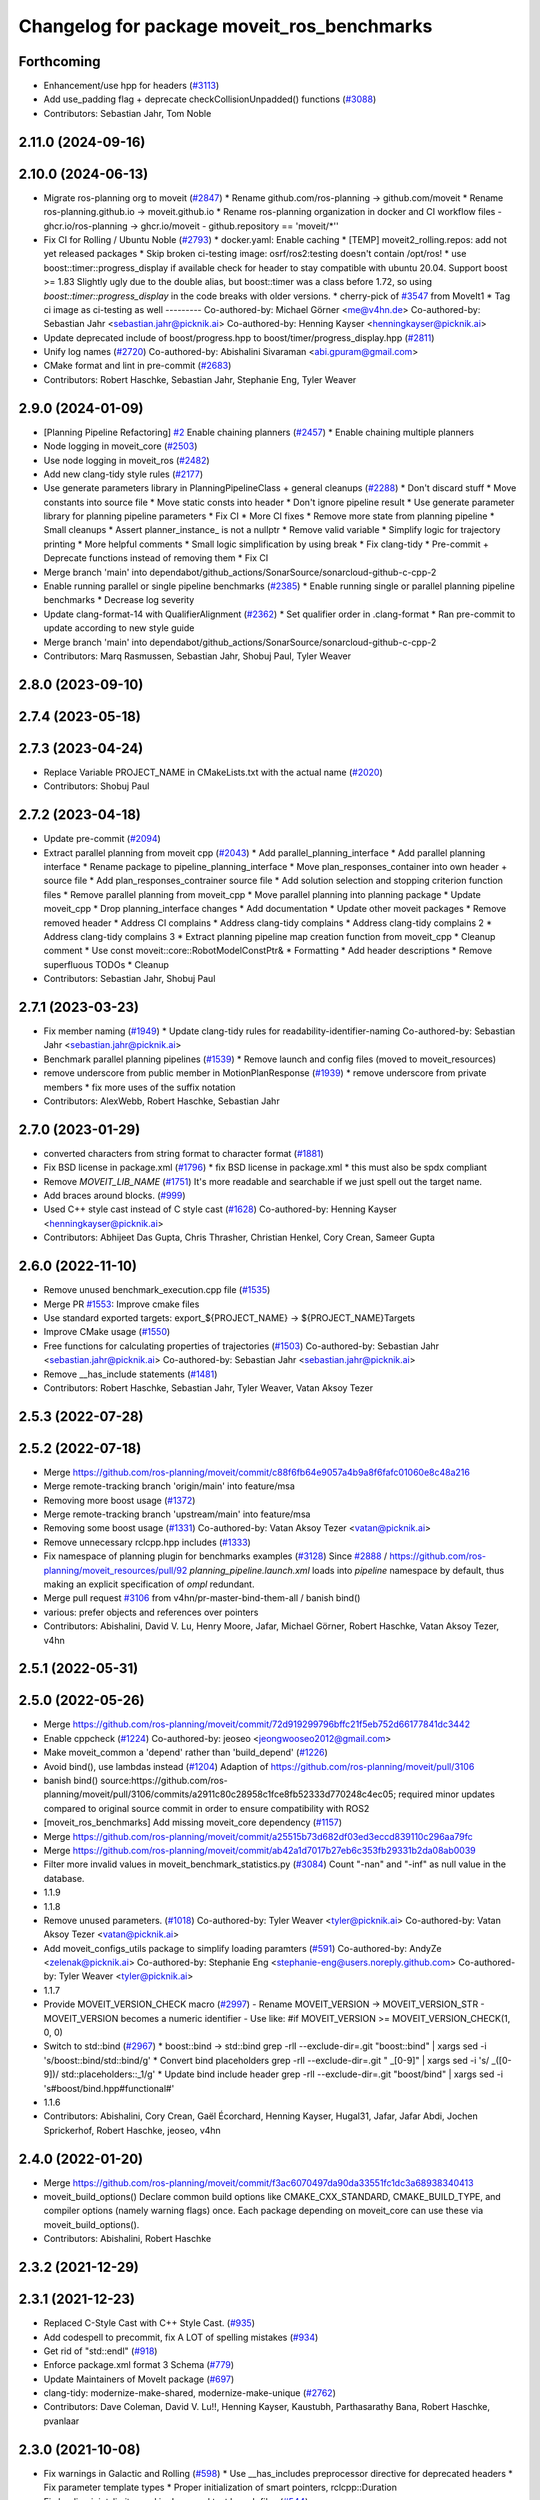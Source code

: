 ^^^^^^^^^^^^^^^^^^^^^^^^^^^^^^^^^^^^^^^^^^^
Changelog for package moveit_ros_benchmarks
^^^^^^^^^^^^^^^^^^^^^^^^^^^^^^^^^^^^^^^^^^^

Forthcoming
-----------
* Enhancement/use hpp for headers (`#3113 <https://github.com/ros-planning/moveit2/issues/3113>`_)
* Add use_padding flag + deprecate checkCollisionUnpadded() functions (`#3088 <https://github.com/ros-planning/moveit2/issues/3088>`_)
* Contributors: Sebastian Jahr, Tom Noble

2.11.0 (2024-09-16)
-------------------

2.10.0 (2024-06-13)
-------------------
* Migrate ros-planning org to moveit (`#2847 <https://github.com/moveit/moveit2/issues/2847>`_)
  * Rename github.com/ros-planning -> github.com/moveit
  * Rename ros-planning.github.io -> moveit.github.io
  * Rename ros-planning organization in docker and CI workflow files
  - ghcr.io/ros-planning -> ghcr.io/moveit
  - github.repository == 'moveit/*''
* Fix CI for Rolling / Ubuntu Noble (`#2793 <https://github.com/moveit/moveit2/issues/2793>`_)
  * docker.yaml: Enable caching
  * [TEMP] moveit2_rolling.repos: add not yet released packages
  * Skip broken ci-testing image: osrf/ros2:testing doesn't contain /opt/ros!
  * use boost::timer::progress_display if available
  check for header to stay compatible with ubuntu 20.04.
  Support boost >= 1.83
  Slightly ugly due to the double alias, but boost::timer was a class
  before 1.72, so using `boost::timer::progress_display` in the code
  breaks with older versions.
  * cherry-pick of `#3547 <https://github.com/moveit/moveit2/issues/3547>`_ from MoveIt1
  * Tag ci image as ci-testing as well
  ---------
  Co-authored-by: Michael Görner <me@v4hn.de>
  Co-authored-by: Sebastian Jahr <sebastian.jahr@picknik.ai>
  Co-authored-by: Henning Kayser <henningkayser@picknik.ai>
* Update deprecated include of boost/progress.hpp to boost/timer/progress_display.hpp (`#2811 <https://github.com/moveit/moveit2/issues/2811>`_)
* Unify log names (`#2720 <https://github.com/moveit/moveit2/issues/2720>`_)
  Co-authored-by: Abishalini Sivaraman <abi.gpuram@gmail.com>
* CMake format and lint in pre-commit (`#2683 <https://github.com/moveit/moveit2/issues/2683>`_)
* Contributors: Robert Haschke, Sebastian Jahr, Stephanie Eng, Tyler Weaver

2.9.0 (2024-01-09)
------------------
* [Planning Pipeline Refactoring] `#2 <https://github.com/ros-planning/moveit2/issues/2>`_ Enable chaining planners (`#2457 <https://github.com/ros-planning/moveit2/issues/2457>`_)
  * Enable chaining multiple planners
* Node logging in moveit_core (`#2503 <https://github.com/ros-planning/moveit2/issues/2503>`_)
* Use node logging in moveit_ros (`#2482 <https://github.com/ros-planning/moveit2/issues/2482>`_)
* Add new clang-tidy style rules (`#2177 <https://github.com/ros-planning/moveit2/issues/2177>`_)
* Use generate parameters library in PlanningPipelineClass + general cleanups (`#2288 <https://github.com/ros-planning/moveit2/issues/2288>`_)
  * Don't discard stuff
  * Move constants into source file
  * Move static consts into header
  * Don't ignore pipeline result
  * Use generate parameter library for planning pipeline parameters
  * Fix CI
  * More CI fixes
  * Remove more state from planning pipeline
  * Small cleanups
  * Assert planner_instance\_ is not a nullptr
  * Remove valid variable
  * Simplify logic for trajectory printing
  * More helpful comments
  * Small logic simplification by using break
  * Fix clang-tidy
  * Pre-commit + Deprecate functions instead of removing them
  * Fix CI
* Merge branch 'main' into dependabot/github_actions/SonarSource/sonarcloud-github-c-cpp-2
* Enable running parallel or single pipeline benchmarks (`#2385 <https://github.com/ros-planning/moveit2/issues/2385>`_)
  * Enable running single or parallel planning pipeline benchmarks
  * Decrease log severity
* Update clang-format-14 with QualifierAlignment (`#2362 <https://github.com/ros-planning/moveit2/issues/2362>`_)
  * Set qualifier order in .clang-format
  * Ran pre-commit to update according to new style guide
* Merge branch 'main' into dependabot/github_actions/SonarSource/sonarcloud-github-c-cpp-2
* Contributors: Marq Rasmussen, Sebastian Jahr, Shobuj Paul, Tyler Weaver

2.8.0 (2023-09-10)
------------------

2.7.4 (2023-05-18)
------------------

2.7.3 (2023-04-24)
------------------
* Replace Variable PROJECT_NAME in CMakeLists.txt with the actual name (`#2020 <https://github.com/ros-planning/moveit2/issues/2020>`_)
* Contributors: Shobuj Paul

2.7.2 (2023-04-18)
------------------
* Update pre-commit (`#2094 <https://github.com/ros-planning/moveit2/issues/2094>`_)
* Extract parallel planning from moveit cpp (`#2043 <https://github.com/ros-planning/moveit2/issues/2043>`_)
  * Add parallel_planning_interface
  * Add parallel planning interface
  * Rename package to pipeline_planning_interface
  * Move plan_responses_container into own header + source file
  * Add plan_responses_contrainer source file
  * Add solution selection and stopping criterion function files
  * Remove parallel planning from moveit_cpp
  * Move parallel planning into planning package
  * Update moveit_cpp
  * Drop planning_interface changes
  * Add documentation
  * Update other moveit packages
  * Remove removed header
  * Address CI complains
  * Address clang-tidy complains
  * Address clang-tidy complains 2
  * Address clang-tidy complains 3
  * Extract planning pipeline map creation function from moveit_cpp
  * Cleanup comment
  * Use const moveit::core::RobotModelConstPtr&
  * Formatting
  * Add header descriptions
  * Remove superfluous TODOs
  * Cleanup
* Contributors: Sebastian Jahr, Shobuj Paul

2.7.1 (2023-03-23)
------------------
* Fix member naming (`#1949 <https://github.com/ros-planning/moveit2/issues/1949>`_)
  * Update clang-tidy rules for readability-identifier-naming
  Co-authored-by: Sebastian Jahr <sebastian.jahr@picknik.ai>
* Benchmark parallel planning pipelines (`#1539 <https://github.com/ros-planning/moveit2/issues/1539>`_)
  * Remove launch and config files (moved to moveit_resources)
* remove underscore from public member in MotionPlanResponse (`#1939 <https://github.com/ros-planning/moveit2/issues/1939>`_)
  * remove underscore from private members
  * fix more uses of the suffix notation
* Contributors: AlexWebb, Robert Haschke, Sebastian Jahr

2.7.0 (2023-01-29)
------------------
* converted characters from string format to character format (`#1881 <https://github.com/ros-planning/moveit2/issues/1881>`_)
* Fix BSD license in package.xml (`#1796 <https://github.com/ros-planning/moveit2/issues/1796>`_)
  * fix BSD license in package.xml
  * this must also be spdx compliant
* Remove `MOVEIT_LIB_NAME` (`#1751 <https://github.com/ros-planning/moveit2/issues/1751>`_)
  It's more readable and searchable if we just spell out the target
  name.
* Add braces around blocks. (`#999 <https://github.com/ros-planning/moveit2/issues/999>`_)
* Used C++ style cast instead of C style cast  (`#1628 <https://github.com/ros-planning/moveit2/issues/1628>`_)
  Co-authored-by: Henning Kayser <henningkayser@picknik.ai>
* Contributors: Abhijeet Das Gupta, Chris Thrasher, Christian Henkel, Cory Crean, Sameer Gupta

2.6.0 (2022-11-10)
------------------
* Remove unused benchmark_execution.cpp file (`#1535 <https://github.com/ros-planning/moveit2/issues/1535>`_)
* Merge PR `#1553 <https://github.com/ros-planning/moveit2/issues/1553>`_: Improve cmake files
* Use standard exported targets: export\_${PROJECT_NAME} -> ${PROJECT_NAME}Targets
* Improve CMake usage (`#1550 <https://github.com/ros-planning/moveit2/issues/1550>`_)
* Free functions for calculating properties of trajectories (`#1503 <https://github.com/ros-planning/moveit2/issues/1503>`_)
  Co-authored-by: Sebastian Jahr <sebastian.jahr@picknik.ai>
  Co-authored-by: Sebastian Jahr <sebastian.jahr@picknik.ai>
* Remove __has_include statements (`#1481 <https://github.com/ros-planning/moveit2/issues/1481>`_)
* Contributors: Robert Haschke, Sebastian Jahr, Tyler Weaver, Vatan Aksoy Tezer

2.5.3 (2022-07-28)
------------------

2.5.2 (2022-07-18)
------------------
* Merge https://github.com/ros-planning/moveit/commit/c88f6fb64e9057a4b9a8f6fafc01060e8c48a216
* Merge remote-tracking branch 'origin/main' into feature/msa
* Removing more boost usage (`#1372 <https://github.com/ros-planning/moveit2/issues/1372>`_)
* Merge remote-tracking branch 'upstream/main' into feature/msa
* Removing some boost usage (`#1331 <https://github.com/ros-planning/moveit2/issues/1331>`_)
  Co-authored-by: Vatan Aksoy Tezer <vatan@picknik.ai>
* Remove unnecessary rclcpp.hpp includes (`#1333 <https://github.com/ros-planning/moveit2/issues/1333>`_)
* Fix namespace of planning plugin for benchmarks examples (`#3128 <https://github.com/ros-planning/moveit2/issues/3128>`_)
  Since `#2888 <https://github.com/ros-planning/moveit2/issues/2888>`_ / https://github.com/ros-planning/moveit_resources/pull/92
  `planning_pipeline.launch.xml` loads into `pipeline` namespace by default,
  thus making an explicit specification of `ompl` redundant.
* Merge pull request `#3106 <https://github.com/ros-planning/moveit2/issues/3106>`_ from v4hn/pr-master-bind-them-all / banish bind()
* various: prefer objects and references over pointers
* Contributors: Abishalini, David V. Lu, Henry Moore, Jafar, Michael Görner, Robert Haschke, Vatan Aksoy Tezer, v4hn

2.5.1 (2022-05-31)
------------------

2.5.0 (2022-05-26)
------------------
* Merge https://github.com/ros-planning/moveit/commit/72d919299796bffc21f5eb752d66177841dc3442
* Enable cppcheck (`#1224 <https://github.com/ros-planning/moveit2/issues/1224>`_)
  Co-authored-by: jeoseo <jeongwooseo2012@gmail.com>
* Make moveit_common a 'depend' rather than 'build_depend' (`#1226 <https://github.com/ros-planning/moveit2/issues/1226>`_)
* Avoid bind(), use lambdas instead (`#1204 <https://github.com/ros-planning/moveit2/issues/1204>`_)
  Adaption of https://github.com/ros-planning/moveit/pull/3106
* banish bind()
  source:https://github.com/ros-planning/moveit/pull/3106/commits/a2911c80c28958c1fce8fb52333d770248c4ec05; required minor updates compared to original source commit in order to ensure compatibility with ROS2
* [moveit_ros_benchmarks] Add missing moveit_core dependency (`#1157 <https://github.com/ros-planning/moveit2/issues/1157>`_)
* Merge https://github.com/ros-planning/moveit/commit/a25515b73d682df03ed3eccd839110c296aa79fc
* Merge https://github.com/ros-planning/moveit/commit/ab42a1d7017b27eb6c353fb29331b2da08ab0039
* Filter more invalid values in moveit_benchmark_statistics.py (`#3084 <https://github.com/ros-planning/moveit2/issues/3084>`_)
  Count "-nan" and "-inf" as null value in the database.
* 1.1.9
* 1.1.8
* Remove unused parameters. (`#1018 <https://github.com/ros-planning/moveit2/issues/1018>`_)
  Co-authored-by: Tyler Weaver <tyler@picknik.ai>
  Co-authored-by: Vatan Aksoy Tezer <vatan@picknik.ai>
* Add moveit_configs_utils package to simplify loading paramters (`#591 <https://github.com/ros-planning/moveit2/issues/591>`_)
  Co-authored-by: AndyZe <zelenak@picknik.ai>
  Co-authored-by: Stephanie Eng <stephanie-eng@users.noreply.github.com>
  Co-authored-by: Tyler Weaver <tyler@picknik.ai>
* 1.1.7
* Provide MOVEIT_VERSION_CHECK macro (`#2997 <https://github.com/ros-planning/moveit2/issues/2997>`_)
  - Rename MOVEIT_VERSION -> MOVEIT_VERSION_STR
  - MOVEIT_VERSION becomes a numeric identifier
  - Use like: #if MOVEIT_VERSION >= MOVEIT_VERSION_CHECK(1, 0, 0)
* Switch to std::bind (`#2967 <https://github.com/ros-planning/moveit2/issues/2967>`_)
  * boost::bind -> std::bind
  grep -rlI --exclude-dir=.git "boost::bind" | xargs sed -i 's/boost::bind/std::bind/g'
  * Convert bind placeholders
  grep -rlI --exclude-dir=.git " _[0-9]" | xargs sed -i 's/ _\([0-9]\)/ std::placeholders::_\1/g'
  * Update bind include header
  grep -rlI --exclude-dir=.git "boost/bind" | xargs sed -i 's#boost/bind.hpp#functional#'
* 1.1.6
* Contributors: Abishalini, Cory Crean, Gaël Écorchard, Henning Kayser, Hugal31, Jafar, Jafar Abdi, Jochen Sprickerhof, Robert Haschke, jeoseo, v4hn

2.4.0 (2022-01-20)
------------------
* Merge https://github.com/ros-planning/moveit/commit/f3ac6070497da90da33551fc1dc3a68938340413
* moveit_build_options()
  Declare common build options like CMAKE_CXX_STANDARD, CMAKE_BUILD_TYPE,
  and compiler options (namely warning flags) once.
  Each package depending on moveit_core can use these via moveit_build_options().
* Contributors: Abishalini, Robert Haschke

2.3.2 (2021-12-29)
------------------

2.3.1 (2021-12-23)
------------------
* Replaced C-Style Cast with C++ Style Cast. (`#935 <https://github.com/ros-planning/moveit2/issues/935>`_)
* Add codespell to precommit, fix A LOT of spelling mistakes (`#934 <https://github.com/ros-planning/moveit2/issues/934>`_)
* Get rid of "std::endl" (`#918 <https://github.com/ros-planning/moveit2/issues/918>`_)
* Enforce package.xml format 3 Schema (`#779 <https://github.com/ros-planning/moveit2/issues/779>`_)
* Update Maintainers of MoveIt package (`#697 <https://github.com/ros-planning/moveit2/issues/697>`_)
* clang-tidy: modernize-make-shared, modernize-make-unique (`#2762 <https://github.com/ros-planning/moveit/issues/2762>`_)
* Contributors: Dave Coleman, David V. Lu!!, Henning Kayser, Kaustubh, Parthasarathy Bana, Robert Haschke, pvanlaar

2.3.0 (2021-10-08)
------------------
* Fix warnings in Galactic and Rolling (`#598 <https://github.com/ros-planning/moveit2/issues/598>`_)
  * Use __has_includes preprocessor directive for deprecated headers
  * Fix parameter template types
  * Proper initialization of smart pointers, rclcpp::Duration
* Fix loading joint_limits.yaml in demo and test launch files (`#544 <https://github.com/ros-planning/moveit2/issues/544>`_)
* Fixes for Windows (`#530 <https://github.com/ros-planning/moveit2/issues/530>`_)
* Fix predefined poses benchmark example (`#2718 <https://github.com/ros-planning/moveit2/issues/2718>`_)
* Contributors: Akash, Captain Yoshi, Jafar Abdi, Vatan Aksoy Tezer, Nisala Kalupahana, Jorge Nicho, Henning Kayser, Tyler Weaver, Lior Lustgarten

2.2.1 (2021-07-12)
------------------

2.2.0 (2021-06-30)
------------------

2.1.4 (2021-05-31)
------------------

2.1.3 (2021-05-22)
------------------

2.1.2 (2021-04-20)
------------------
* Unify PickNik name in copyrights (`#419 <https://github.com/ros-planning/moveit2/issues/419>`_)
* Contributors: Tyler Weaver

2.1.1 (2021-04-12)
------------------
* Fix EXPORT install in CMake (`#372 <https://github.com/ros-planning/moveit2/issues/372>`_)
* Fix repo URLs in package.xml files
* Contributors: Henning Kayser, Tyler Weaver

2.1.0 (2020-11-23)
------------------
* [maint] Wrap common cmake code in 'moveit_package()' macro (`#285 <https://github.com/ros-planning/moveit2/issues/285>`_)
  * New moveit_package() macro for compile flags, Windows support etc
  * Add package 'moveit_common' as build dependency for moveit_package()
  * Added -Wno-overloaded-virtual compiler flag for moveit_ros_planners_ompl
* [ros2-migration] Enable warehouse in moveit_ros_benchmarks (`#301 <https://github.com/ros-planning/moveit2/issues/301>`_)
* [ros2-migration] Port moveit_ros_benchmarks to ROS 2 (`#225 <https://github.com/ros-planning/moveit2/issues/225>`_)
* Contributors: Lior Lustgarten, Yu Yan

1.1.1 (2020-10-13)
------------------
* [fix] python3 issues (`#2323 <https://github.com/ros-planning/moveit/issues/2323>`_)
* [maint] Cleanup MSA includes (`#2351 <https://github.com/ros-planning/moveit/issues/2351>`_)
* Contributors: Michael Görner, Robert Haschke

1.1.0 (2020-09-04)
------------------
* [feature] Benchmark combinations of predefined poses (`#1548 <https://github.com/ros-planning/moveit/issues/1548>`_)
* [feature] Support benchmarking of full planning pipelines (`#1531 <https://github.com/ros-planning/moveit/issues/1531>`_)
* [fix] Various fixes for upcoming Noetic release (`#2180 <https://github.com/ros-planning/moveit/issues/2180>`_)
* [fix] Fix plot details, correcting xlabels positions and cleaning the graph (`#1658 <https://github.com/ros-planning/moveit/issues/1658>`_) (`#1668 <https://github.com/ros-planning/moveit/issues/1668>`_)
* [maint] Optional cpp version setting (`#2166 <https://github.com/ros-planning/moveit/issues/2166>`_)
* [maint] clang-tidy fixes (`#2050 <https://github.com/ros-planning/moveit/issues/2050>`_, `#2004 <https://github.com/ros-planning/moveit/issues/2004>`_, `#1419 <https://github.com/ros-planning/moveit/issues/1419>`_)
* [maint] Fix usage of panda_moveit_config (`#1904 <https://github.com/ros-planning/moveit/issues/1904>`_)
* [maint] Replace namespaces robot_state and robot_model with moveit::core (`#1924 <https://github.com/ros-planning/moveit/issues/1924>`_)
* [maint] Fix compiler warnings (`#1773 <https://github.com/ros-planning/moveit/issues/1773>`_)
* [maint] Do not install helper scripts in global bin destination (`#1704 <https://github.com/ros-planning/moveit/issues/1704>`_)
* [maint] Cleanup launch + config files (`#1631 <https://github.com/ros-planning/moveit/issues/1631>`_)
* [maint] Switch from include guards to pragma once (`#1615 <https://github.com/ros-planning/moveit/issues/1615>`_)
* [maint] Remove ! from MoveIt name (`#1590 <https://github.com/ros-planning/moveit/issues/1590>`_)
* Contributors: Ayush Garg, Dave Coleman, Henning Kayser, Jonathan Binney, Mahmoud Ahmed Selim, Markus Vieth, Michael Görner, Robert Haschke, Sean Yen, Tyler Weaver, Yu, Yan

1.0.6 (2020-08-19)
------------------
* [maint] Adapt repository for splitted moveit_resources layout (`#2199 <https://github.com/ros-planning/moveit/issues/2199>`_)
* [maint] Migrate to clang-format-10, Fix warnings
* [maint] Optimize includes (`#2229 <https://github.com/ros-planning/moveit/issues/2229>`_)
* Contributors: Markus Vieth, Robert Haschke

1.0.5 (2020-07-08)
------------------

1.0.4 (2020-05-30)
------------------

1.0.3 (2020-04-26)
------------------
* [feature] MoveIt benchmark improvements (`#1510 <https://github.com/ros-planning/moveit/issues/1510>`_)
  * Add pseudo experiment all_experiments to allow comparing all entries
  * Expose loadBenchmarkQueryData() for setting up custom queries
  * Add benchmark entry for comparing the 'final' result trajectory
  * Add trajectory similarity function to measure repeatability
  * Address requested changes
  * Fill empty fields in all_experiments
  * Improve variable and function names
  * Add helper function computeTrajectoryDistance()
* [maint]   Apply clang-tidy fix to entire code base (`#1394 <https://github.com/ros-planning/moveit/issues/1394>`_)
* [maint]   Windows build fixes
  * Fix header inclusion and other MSVC build errors (`#1636 <https://github.com/ros-planning/moveit/issues/1636>`_)
  * Fix binary artifact install locations. (`#1575 <https://github.com/ros-planning/moveit/issues/1575>`_)
* [maint]   Use CMAKE_CXX_STANDARD to enforce c++14 (`#1607 <https://github.com/ros-planning/moveit/issues/1607>`_)
* Contributors: Henning Kayser, Michael Görner, Robert Haschke, Sean Yen, Yu, Yan

1.0.2 (2019-06-28)
------------------
* [maintenance] Removed unnecessary null pointer checks on deletion (`#1410 <https://github.com/ros-planning/moveit/issues/1410>`_)
* Contributors: Mahmoud Ahmed Selim

1.0.1 (2019-03-08)
------------------
* [improve] Apply clang tidy fix to entire code base (Part 1) (`#1366 <https://github.com/ros-planning/moveit/issues/1366>`_)
* Contributors: Robert Haschke, Yu, Yan

1.0.0 (2019-02-24)
------------------
* [fix] catkin_lint issues (`#1341 <https://github.com/ros-planning/moveit/issues/1341>`_)
* Contributors: Dave Coleman, Robert Haschke

0.10.8 (2018-12-24)
-------------------

0.10.7 (2018-12-13)
-------------------

0.10.6 (2018-12-09)
-------------------
* [maintenance] Replaced Eigen::Affine3d -> Eigen::Isometry3d (`#1096 <https://github.com/ros-planning/moveit/issues/1096>`_)
* Contributors: Robert Haschke

0.10.5 (2018-11-01)
-------------------

0.10.4 (2018-10-29)
-------------------

0.10.3 (2018-10-29)
-------------------
* [maintenance] Use locale independent conversion from double to string (`#1099 <https://github.com/ros-planning/moveit/issues/1099>`_)
* Contributors: Simon Schmeisser

0.10.2 (2018-10-24)
-------------------
* [capability] Benchmarking with different Motion Planners (STOMP, CHOMP, OMPL) (`#992 <https://github.com/ros-planning/moveit/issues/992>`_)
* [maintenance] various compiler warnings (`#1038 <https://github.com/ros-planning/moveit/issues/1038>`_)
* Contributors: Mohmmad Ayman, Raghavender Sahdev, Robert Haschke, mike lautman

0.10.1 (2018-05-25)
-------------------
* migration from tf to tf2 API (`#830 <https://github.com/ros-planning/moveit/issues/830>`_)
* Contributors: Ian McMahon

0.9.11 (2017-12-25)
-------------------

0.9.10 (2017-12-09)
-------------------
* [fix] benchmarks: always prefer local header over system installations `#630 <https://github.com/ros-planning/moveit/issues/630>`_
* Contributors: Jorge Nicho, v4hn

0.9.9 (2017-08-06)
------------------

0.9.8 (2017-06-21)
------------------

0.9.7 (2017-06-05)
------------------

0.9.6 (2017-04-12)
------------------
* [improve] Add install rule for examples, statistics script
* Contributors: Bence Magyar

0.9.5 (2017-03-08)
------------------
* [fix][moveit_ros_warehouse] gcc6 build error `#423 <https://github.com/ros-planning/moveit/pull/423>`_
* [enhancement] Remove "catch (...)" instances, catch std::exception instead of std::runtime_error (`#445 <https://github.com/ros-planning/moveit/issues/445>`_)
* Contributors: Bence Magyar, Dave Coleman

0.9.4 (2017-02-06)
------------------
* clang-format upgraded to 3.8 (`#367 <https://github.com/ros-planning/moveit/issues/367>`_)
* Contributors: Dave Coleman

* [enhancement] clang-format upgraded to 3.8 (`#367 <https://github.com/ros-planning/moveit/issues/367>`_)
* Contributors: Dave Coleman

0.9.3 (2016-11-16)
------------------
* 0.9.3 (catkin_prepare_release again missed increment as http://answers.ros.org/question/245969/catkin_prepare_release-not-bumping-packages-in-a-certain-folder
* Merge pull request `#330 <https://github.com/ros-planning/moveit/issues/330>`_ from davetcoleman/kinetic-package.xml
  Updated package.xml maintainers and author emails
* Updated package.xml maintainers and author emails
* Contributors: Dave Coleman, Ian McMahon, Isaac I.Y. Saito

0.9.2 (2016-11-05)
------------------
* Versions that didn't get bumped by catkin_prepare_release.
* Auto format codebase using clang-format (`#284 <https://github.com/ros-planning/moveit/issues/284>`_)
* Contributors: Dave Coleman, Isaac I.Y. Saito

0.9.1 (2016-10-21)
------------------
* add full VERSIONs / SONAMEs to all libraries (`#273 <https://github.com/ros-planning/moveit/issues/273>`_)
* More version consolidation for all package.xml in the moveit repo, which are not even going to be released (addition to https://github.com/ros-planning/moveit/commit/fcb8df12dead9e5a62b276c46bb0ac6e2411daca).
* More version down for release preparation to consolidate version of to-be released packages (addition to https://github.com/ros-planning/moveit/commit/56a3c6fcd39ca0b548998f04a688655d5133abe0)
* Cleanup readme (`#258 <https://github.com/ros-planning/moveit/issues/258>`_)
* Convert assorted internal shared_ptrs.
* Switch to std::unique_ptr (instead of boost::scoped_ptr).
* Use shared_ptr typedefs in BenchmarkExecutor.cpp
* Convert pluginlibs ``shared_ptrs`` to ``std::``
* Code review fixup
  Remove package benchmark_gui
  clang-format Benchmarks package
* Changes for warehouse refactor to single "moveit" repo
* New benchmarks suite from Rice
* [package.xml] Fix repository URLs. (`#194 <https://github.com/ros-planning/moveit/issues/194>`_)
* Use MOVEIT_CLASS_FORWARD for moveit classes in moveit_ros. (`#182 <https://github.com/ros-planning/moveit/issues/182>`_)
* Switched to C++11
* Contributors: Dave Coleman, Isaac I.Y. Saito, Maarten de Vries, Michael Görner, Sachin Chitta, root

0.8.3 (2016-08-21)
------------------
* [jade] More Manual adjustment of package.xml versions to 0.8.3. Remove moveit_ikfast for now (see https://github.com/ros-planning/moveit/issues/22#issuecomment-241199671). (`#96 <https://github.com/ros-planning/moveit/issues/96>`_)
* [Jade] Unify package version numbers (see https://github.com/davetcoleman/moveit_merge/issues/9). (`#79 <https://github.com/ros-planning/moveit/issues/79>`_)
* Modifications for warehouse_ros refactor (`#699 <https://github.com/ros-planning/moveit/issues/699>`_)
* Contributors: Dave Coleman, Isaac I.Y. Saito, Michael Ferguson

0.7.6 (2016-12-30)
------------------
* changelog 0.7.6
* Contributors: Isaac I.Y. Saito

0.7.5 (2016-12-25)
------------------
* changelog 0.7.5
* Contributors: Isaac I.Y. Saito

0.7.4 (2016-12-22)
------------------
* [indigo][changelog] Add blank 0.7.3 section to those that are missing it.
  Reason why doing this:
  - catkin_generate_changelog gets stuck for some reason so batch generating changelog isn't possible now.
  - Since this is the first release since 6 month ago for Indigo, lots of commit logs since then that shouldn't be wasted.
  - Decided to bump version of all packages uniformely to 0.7.4 in the hope for catkin_generate_changelog to function...
  - Turned out the accumulated commit logs are not retrieved...But we might as well want to move forward to fix https://github.com/ros-planning/moveit/issues/386
* Contributors: Isaac I.Y. Saito

0.7.3 (2016-12-20)
------------------
* add full VERSIONs / SONAMEs to all libraries (`#273 <https://github.com/ros-planning/moveit/issues/273>`_)
  This is similar to `#273 <https://github.com/ros-planning/moveit/issues/273>`_ / 0a7a895bb2ae9e171efa101f354826366fa5eaff,
  but hard-codes the version for each library instead of using the project's version.
  Thus, we have to bump the version of a library *manually* if we break ABI in a release.
  === Below is the original commit message of the patch targeting the kinetic branch.
  * add full VERSIONs / SONAMEs to all core libraries
  As a result the libraries do not install as `libmoveit_xyz.so` anymore,
  but as `libmoveit_xyz.so.${MOVEIT_VERSION}` and only provide `libmoveit_xyz.so`
  as a symlink pointing to the versioned file.
  Because this sets each library's SONAME to the *full version*, this enforces
  that *every* binary links with the versioned library file from now on and
  has to be relinked with *each* new release of MoveIt.
  The alternative would be to set the SONAME to `$MAJOR.$MINOR` and ignore the patch version,
  but because we currently stay with one `$MAJOR.$MINOR` number within each ROS distribution,
  we had (and likely will have) ABI changes in the `$PATCH` version releases too.
  The reason for this commit is that it is practically impossible to maintain full ABI compatibility
  within each ROS distribution and still add the the features/patches the community asks for.
  This has resulted in more than one ABI-incompatible MoveIt release in the recent past
  within a ROS distribution. Because the libraries have not been versioned up to now,
  there was no way to indicate the incompatible changes and users who did not rebuild
  their whole workspace with the new release encountered weird and hard-to-track segfaults
  or broken behavior.
  * add SONAMES to all non-core libraries too
* Auto code formatted Indigo branch using clang-format (`#313 <https://github.com/ros-planning/moveit/issues/313>`_)
* [package.xml] Fix repository URLs. (`#194 <https://github.com/ros-planning/moveit/issues/194>`_)
* Use MOVEIT_CLASS_FORWARD for moveit classes in moveit_ros. (`#182 <https://github.com/ros-planning/moveit/issues/182>`_) (`#183 <https://github.com/ros-planning/moveit/issues/183>`_)
* 0.7.2
* changelog 0.7.2
* 0.7.1
* changelog 0.7.1
* 0.7.0
* preparing for 0.7
* Removed trailing whitespace from entire repository
* Adding tf dep fixes `#572 <https://github.com/ros-planning/moveit/issues/572>`_
* 0.6.5
* update changelogs
* add myself as maintainer, update/remove old maintainer emails
* 0.6.4
* update changelogs
* install moveit_benchmark_statistics.py
* 0.6.3
* update changelogs
* Add missing include of scoped_ptr
* 0.6.2
* update changelog
* 0.6.1
* update changelog
* 0.6.0
* update changelog
* Removed PlanningContext clear before planning call
* 0.5.19
* 0.5.19
* Removed PlanningContext clear before planning call
* 0.5.19
* 0.5.19
* benchmarks: add missing include.
* Fix broken log & output statements.
  - Address [cppcheck: coutCerrMisusage] and [-Werror=format-extra-args] errors.
  - ROS_ERROR -> ROS_ERROR_NAMED.
  - Print size_t values portably.
* Address [-Wsign-compare] warning.
* 0.5.18
* update changelog
* 0.5.17
* update changelog
* update build system for ROS indigo
* update maintainer e-mail
* 0.5.16
* changes for release
* 0.5.15
* 0.5.14
* preparing for 0.5.14
* 0.5.13
* changelogs for release
* "0.5.12"
* Changelogs for release.
* "0.5.11"
* Changelogs for release.
* "0.5.10"
* update changelogs
* "0.5.9"
* changelogs for 0.5.9
* Cleaned up var names and debug output
* 0.5.8
* update changelog
* update changelog
* 0.5.7
* update changelog
* 0.5.6
* update changelog
* 0.5.5
* update changelog
* update changelog
* add missing include
* more porting to new APi
* more porting to new API
* 0.5.4
* update changelog
* 0.5.3
* update changelog
* make headers and author definitions aligned the same way; white space fixes
* 0.5.2
* update changelog
* 0.5.1
* update changelog
* update changelog
* 0.5.0
* white space fixes (tabs are now spaces)
* 0.4.5
* update changelog
* port to new base class for planning_interface (using planning contexts)
* Fixed per Ioan's code review
* 0.4.4
* add changelog files
* Code cleanup
* Merge branch 'groovy-devel' of github.com:davetcoleman/moveit_ros into groovy-devel
* merge fixes
* 0.4.3
* 0.4.2
* 0.4.1
* 0.4.0
* 0.3.32
* 0.3.31
* Changed for fractional factorial analysis
* More advanced parameter sweeping implmented, workspace bounds added
* Added parameter sweeping to benchmarking
* Added ability to store the goal name - the query, constraint, traj constraint, etc
* Added new command line arguments and ability to export all experiments to csv file
* remove obsolete files
* Fixed building of benchmarks for boost program_options 1.49.0.1
* 0.3.30
* 0.3.29
* 0.3.28
* 0.3.27
* 0.3.26
* using new namespace parameter in planner plugin configuration
* move benchmark gui to a separate package
* change default plugin name
* robustness fix
* refactor benchmarks into lib + executable
* using new namespace parameter in planner plugin configuration
* move benchmark gui to a separate package
* change default plugin name
* robustness fix
* refactor benchmarks into lib + executable
* add names for background jobs (eases debugging), changed the threading for how robot model is loaded (previous version had race conditions), fix some issues with incorrect usage of marker scale
* moved job management to planning scene rviz plugin, moved scene monitor initialization to background
* reorder some includes
* Fixed github url name
* Renamed variable to be more specific
* Added debug output if user tries wrong planner. This is useful if they forget the 'left_arm[' part
* Made help the default option if no params passed
* 0.3.25
* 0.3.24
* remove alignment tag from .ui, only supported in recent versions
* 0.3.23
* added goal existance checks
* show progress bar when loading a robot
* benchmark tool now includes goal offsets in the output config file
* Multiple fixes in benchmark tool. Added end effector offsets
* 0.3.22
* Use NonConst suffix
* Add multi-collision to PlanningScene
* Switch from CollisionWorld to World
* minor fix
* minor bugfix
* bugfix for benchmarking
* minor bugfix
* generate benchmark config file dialog
* new run benchmark dialog, functionality to be implemented
* fixes and interpolated ik visualization
* Merge branch 'groovy-devel' of https://github.com/ros-planning/moveit_ros into animate_trajectory
* renamed kinematic_model to robot_model, robot_model_loader to rdf_loader and planning_models_loader to robot_model_loader
* call to computeCartesianPath and visualize results
* 0.3.21
* 0.3.20
* 0.3.19
* build fixes for quantal
* 0.3.18
* missling lib for linking
* 0.3.17
* complete renaming process
* fix merge conflict
* support for cartesian trajectories in benchmarks
* load benchmark results for cartesian trajectories, only reachability for now
* sets trajectory waypoint names
* rename KinematicState to RobotState, KinematicTrajectory to RobotTrajectory
* Reset goals and trajectories when switching scenes
* Update trajectory regex when loading a scene
* History of most used databases
* Remember database url, ui fixes
* Store and load cartesian trajectories to/from the warehouse
* use new robot_trajectory lib
* waypoints for trajectories
* remove trajectories, ui fixes
* cleaning and authors
* use kinematic_state_visualization from render_tools
* fixed cmake warning
* Merge branch 'groovy-devel' of https://github.com/ros-planning/moveit_ros into marioprats/render_shapes_fix
* ui fixes
* Cleaning and better handling of signal connection
* 0.3.16
* specify start and endpoints of a trajectory
* started trajectories
* added robot_interaction and some fixes
* update to moveit changes
* ui improvements, some error checking
* Added goals and states. Switch between robots
* Double clicking on a scene loads it
* Set alpha to 1.0 by default. GUI fixes
* Use PlanningSceneDisplay for the scene monitor and rendering
* First version of benchmark tool
* API updates needed for planning interface changes in moveit_core; more importantly, plan_execution is now split into plan_with_sensing plan_execution; there is now the notion of an ExecutableMotionPlan, which can also represent results from pick& place actions; this allows us to reuse the replanning code & looking around code we had for planning in pick& place. Added callbacks for repairing motion plans
* 0.3.15
* Author names
* upadte build flags
* 0.3.14
* 0.3.13
* fixing typo
* 0.3.12
* Fix kinematic state initialization in kinematic benchmark
* 0.3.11
* 0.3.10
* 0.3.9
* 0.3.8
* 0.3.7
* 0.3.6
* 0.3.5
* 0.3.4
* overload getPlanningQueriesNames for regex use
* Include translation offset in the transform
* Added translation offsets and optionality
* Option to specify a rotation offset to apply to the goals
* Print progress info in call_benchmark
* added option for default number of ik attempts
* refactor benchmarking code
* a bit of cleaning
* call_kinematic_benchmark and benchmark_config refactor
* run_kinematic_benchmark service
* Output to file
* Initial kinematic bencharking tool
* fix buildtool tag
* fix `#83 <https://github.com/ros-planning/moveit/issues/83>`_
* warehouse now overwrites records with the same name
* 0.3.3
* Warn the user before removing constraints on the database
* handling exceptions during benchmarking as well
* Clear previous start states when loading a scene
* making some includes SYSTEM and re-adding link_directories
* fixes catkin cmake issues
* add timeout option
* add planning frame option
* remove references to PlannerCapabilities
* 0.3.2
* add the option to specify the link to constrain
* change how we return results to avoid apparent ros::service issue
* 0.3.1
* add group override option
* minor fixes for running benchmarks
* 0.3.0
* using the new warehouse functionality in the benchmarks
* 0.2.29
* 0.2.28
* 0.2.27
* 0.2.26
* update example
* add construction of demo dbs; multiple feature enhancements for warehouse + benchmarks
* add demos
* add demos
* minor fixes for loading plugins
* 0.2.25
* minor fix
* 0.2.24
* using specification of start states in benchmarking
* more work on computing benchmarks when goal is specified as poses
* separate benchmark lib
* 0.2.23
* 0.2.22
* 0.2.21
* 0.2.20
* 0.2.19
* 0.2.18
* 0.2.17
* 0.2.16
* 0.2.15
* 0.2.14
* 0.2.13
* 0.2.12
* 0.2.11
* 0.2.10
* 0.2.9
* 0.2.8
* 0.2.7
* 0.2.6
* 0.2.5
* 0.2.4
* 0.2.3
* 0.2.2
* add some command line options
* fix include locations again
* add dummy manipulation pkg; bump versions, fix install targets
* update linked libs, install python pkgs + bump version
* rename folders
* build system for moveit_ros_benchmarks
* moving things around
* Contributors: Acorn, Adam Leeper, Adolfo Rodriguez Tsouroukdissian, Benjamin Chrétien, Dave Coleman, Dave Hershberger, Ioan Sucan, Isaac I.Y. Saito, Mario Prats, Michael Ferguson, Michael Görner, Mr-Yellow, Paul Mathieu, Sachin Chitta, arjungm, isucan, v4hn
